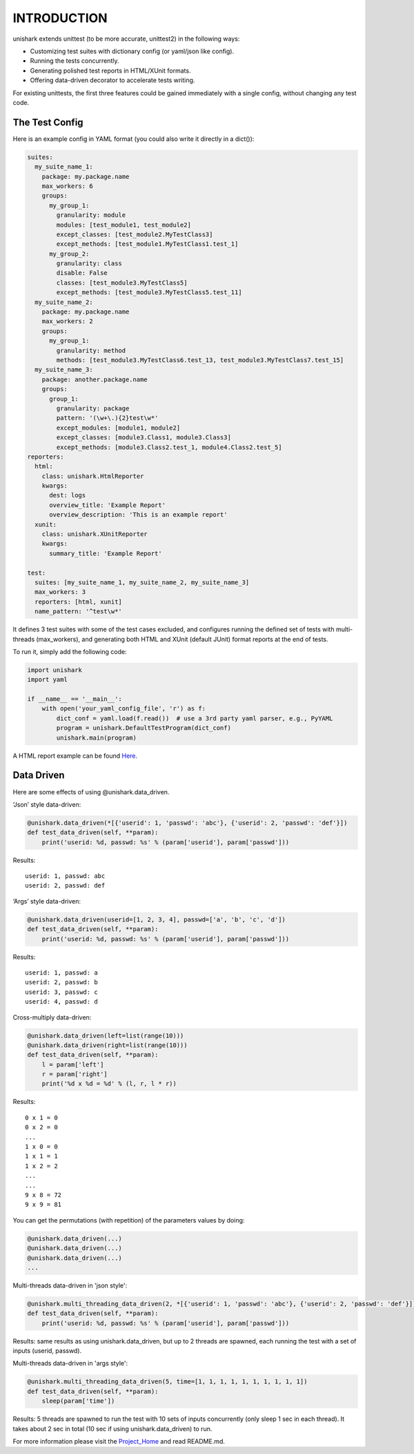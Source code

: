 INTRODUCTION
============

unishark extends unittest (to be more accurate, unittest2) in the
following ways:

-  Customizing test suites with dictionary config (or yaml/json like config).
-  Running the tests concurrently.
-  Generating polished test reports in HTML/XUnit formats.
-  Offering data-driven decorator to accelerate tests writing.

For existing unittests, the first three features could be gained immediately with a single config, without changing any test code.

The Test Config
---------------

Here is an example config in YAML format (you could also write it
directly in a dict()):

.. code:: yaml

    suites:
      my_suite_name_1:
        package: my.package.name
        max_workers: 6
        groups:
          my_group_1:
            granularity: module
            modules: [test_module1, test_module2]
            except_classes: [test_module2.MyTestClass3]
            except_methods: [test_module1.MyTestClass1.test_1]
          my_group_2:
            granularity: class
            disable: False
            classes: [test_module3.MyTestClass5]
            except_methods: [test_module3.MyTestClass5.test_11]
      my_suite_name_2:
        package: my.package.name
        max_workers: 2
        groups:
          my_group_1:
            granularity: method
            methods: [test_module3.MyTestClass6.test_13, test_module3.MyTestClass7.test_15]
      my_suite_name_3:
        package: another.package.name
        groups:
          group_1:
            granularity: package
            pattern: '(\w+\.){2}test\w*'
            except_modules: [module1, module2]
            except_classes: [module3.Class1, module3.Class3]
            except_methods: [module3.Class2.test_1, module4.Class2.test_5]
    reporters:
      html:
        class: unishark.HtmlReporter
        kwargs:
          dest: logs
          overview_title: 'Example Report'
          overview_description: 'This is an example report'
      xunit:
        class: unishark.XUnitReporter
        kwargs:
          summary_title: 'Example Report'

    test:
      suites: [my_suite_name_1, my_suite_name_2, my_suite_name_3]
      max_workers: 3
      reporters: [html, xunit]
      name_pattern: '^test\w*'

It defines 3 test suites with some of the test cases excluded,
and configures running the defined set of tests with multi-threads (max_workers),
and generating both HTML and XUnit (default JUnit) format reports at the end of tests.

To run it, simply add the following code:

.. code:: python

    import unishark
    import yaml

    if __name__ == '__main__':
        with open('your_yaml_config_file', 'r') as f:
            dict_conf = yaml.load(f.read())  # use a 3rd party yaml parser, e.g., PyYAML
            program = unishark.DefaultTestProgram(dict_conf)
            unishark.main(program)

A HTML report example can be found Here_.

.. _Here: https://github.com/twitter/unishark

Data Driven
-----------

Here are some effects of using @unishark.data\_driven.

‘Json’ style data-driven:

.. code:: python

    @unishark.data_driven(*[{'userid': 1, 'passwd': 'abc'}, {'userid': 2, 'passwd': 'def'}])
    def test_data_driven(self, **param):
        print('userid: %d, passwd: %s' % (param['userid'], param['passwd']))

Results:

::

    userid: 1, passwd: abc
    userid: 2, passwd: def

‘Args’ style data-driven:

.. code:: python

    @unishark.data_driven(userid=[1, 2, 3, 4], passwd=['a', 'b', 'c', 'd'])
    def test_data_driven(self, **param):
        print('userid: %d, passwd: %s' % (param['userid'], param['passwd']))

Results:

::

    userid: 1, passwd: a
    userid: 2, passwd: b
    userid: 3, passwd: c
    userid: 4, passwd: d

Cross-multiply data-driven:

.. code:: python

    @unishark.data_driven(left=list(range(10)))
    @unishark.data_driven(right=list(range(10)))
    def test_data_driven(self, **param):
        l = param['left']
        r = param['right']
        print('%d x %d = %d' % (l, r, l * r))

Results:

::

    0 x 1 = 0
    0 x 2 = 0
    ...
    1 x 0 = 0
    1 x 1 = 1
    1 x 2 = 2
    ...
    ...
    9 x 8 = 72
    9 x 9 = 81

You can get the permutations (with repetition) of the parameters values
by doing:

.. code:: python

    @unishark.data_driven(...)
    @unishark.data_driven(...)
    @unishark.data_driven(...)
    ...

Multi-threads data-driven in 'json style':

.. code:: python

    @unishark.multi_threading_data_driven(2, *[{'userid': 1, 'passwd': 'abc'}, {'userid': 2, 'passwd': 'def'}])
    def test_data_driven(self, **param):
        print('userid: %d, passwd: %s' % (param['userid'], param['passwd']))

Results: same results as using unishark.data_driven, but up to 2 threads are spawned, each running the test with a set of inputs (userid, passwd).

Multi-threads data-driven in 'args style':

.. code:: python

    @unishark.multi_threading_data_driven(5, time=[1, 1, 1, 1, 1, 1, 1, 1, 1, 1])
    def test_data_driven(self, **param):
        sleep(param['time'])

Results: 5 threads are spawned to run the test with 10 sets of inputs concurrently (only sleep 1 sec in each thread).
It takes about 2 sec in total (10 sec if using unishark.data_driven) to run.

For more information please visit the Project_Home_ and read README.md.

.. _Project_Home: https://github.com/twitter/unishark
